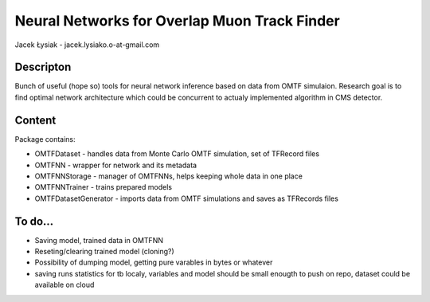 Neural Networks for Overlap Muon Track Finder
==============

Jacek Łysiak - jacek.lysiako.o-at-gmail.com

Descripton
--------------

Bunch of useful (hope so) tools for neural network inference based on data from OMTF simulaion.
Research goal is to find optimal network architecture which could be concurrent to actualy implemented algorithm in CMS detector.

Content
--------------

Package contains:

* OMTFDataset - handles data from Monte Carlo OMTF simulation, set of TFRecord files
* OMTFNN - wrapper for network and its metadata
* OMTFNNStorage - manager of OMTFNNs, helps keeping whole data in one place
* OMTFNNTrainer - trains prepared models
* OMTFDatasetGenerator - imports data from OMTF simulations and saves as TFRecords files

To do...
--------------

* Saving model, trained data in OMTFNN
* Reseting/clearing trained model (cloning?)
* Possibility of dumping model, getting pure varables in bytes or whatever
* saving runs statistics for tb localy, variables and model should be small enougth to push on repo, dataset could be available on cloud
